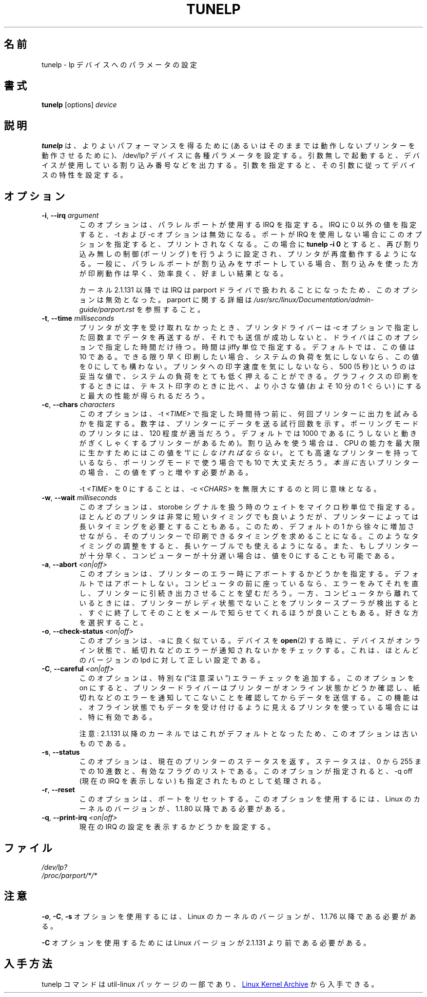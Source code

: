 .\" Copyright (C) 1992-1997 Michael K. Johnson <johnsonm@redhat.com>
.\" Copyright (C) 1998      Andrea Arcangeli   <andrea@e-mind.com>
.\" It may be distributed under the terms of the GNU General Public License,
.\" version 2, or any higher version.  See section COPYING of the GNU General
.\" Public license for conditions under which this file may be redistributed.
.\"
.\" Japanese Version Copyright (c) 1997 Koso Fukuba
.\"         all rights reserved.
.\" Translated Mon Jan 27 12:00:00 JST 1997
.\"         by Koso Fukuba <koso@ga2.so-net.or.jp>
.\" Updated Thu Mar 16 JST 2000 by Kentaro Shirakata <argrath@yo.rim.or.jp>
.\" Updated Thu May 10 JST 2005 by Kentaro Shirakata <argrath@yo.rim.or.jp>
.\" Updated & Modified Sat Apr  4 00:59:53 JST 2020
.\"         by Yuichi SATO <ysato444@ybb.ne.jp>
.\" Updated & Modified Thu Feb  4 22:46:57 JST 2021 by Yuichi SATO
.\"
.TH TUNELP 8 "October 2011" "util-linux" "System Administration"
.\"O .SH NAME
.SH 名前
.\"O tunelp \- set various parameters for the lp device
tunelp \- lp デバイスへのパラメータの設定
.\"O .SH SYNOPSIS
.SH 書式
.B tunelp
[options]
.I device
.\"O .SH DESCRIPTION
.SH 説明
.\"O \fBtunelp\fP sets several parameters for the /dev/lp\fI?\fP devices, for
.\"O better performance (or for any performance at all, if your printer won't work
.\"O without it...) Without parameters, it tells whether the device is using
.\"O interrupts, and if so, which one.  With parameters, it sets the device
.\"O characteristics accordingly.
\fBtunelp\fP は、よりよいパフォーマンスを得るために
(あるいはそのままでは動作しないプリンターを動作させるために)、
/dev/lp\fI?\fP デバイスに各種パラメータを設定する。
引数無しで起動すると、デバイスが使用している割り込み番号などを出力する。
引数を指定すると、その引数に従ってデバイスの特性を設定する。
.\"O .SH OPTIONS
.SH オプション
.TP
\fB\-i\fR, \fB\-\-irq\fR \fIargument\fR
.\"O specifies the IRQ to use for the parallel port in question.  If this is set
.\"O to something non-zero, \-t and \-c have no effect.  If your port does not use
.\"O interrupts, this option will make printing stop.  
このオプションは、パラレルポートが使用する IRQ を指定する。
IRQ に 0 以外の値を指定すると、\-t および \-c オプションは無効になる。
ポートが IRQ を使用しない場合にこのオプションを指定すると、
プリントされなくなる。
.\"O The command
.\"O .B tunelp \-i 0
.\"O restores non-interrupt driven (polling) action, and your printer should work
.\"O again.  If your parallel port does support interrupts, interrupt-driven
.\"O printing should be somewhat faster and efficient, and will probably be
.\"O desirable.
この場合に
.\"nakano: 原文にはないですが
.B tunelp \-i 0
とすると、再び割り込み無しの制御 (ポーリング) を行うように設定され、
プリンタが再度動作するようになる。
一般に、パラレルポートが割り込みをサポートしている場合、
割り込みを使った方が印刷動作は早く、効率良く、好ましい結果となる。
.IP
.\"O NOTE: This option will have no effect with kernel 2.1.131 or later since the
.\"O irq is handled by the parport driver.  You can change the parport irq for
.\"O example via
.\"O .IR /proc/parport/*/irq .
カーネル 2.1.131 以降では IRQ は parport ドライバで扱われることになったため、
このオプションは無効となった。
.\"O Read
.\"O .I /usr/src/linux/Documentation/admin-guide/parport.rst
.\"O for more details on parport.
parport に関する詳細は
.I /usr/src/linux/Documentation/admin-guide/parport.rst
を参照すること。
.TP
\fB\-t\fR, \fB\-\-time\fR \fImilliseconds\fR
.\"O is the amount of time in jiffies that the driver waits if the printer doesn't
.\"O take a character for the number of tries dictated by the \-c parameter.  10
.\"O is the default value.  If you want fastest possible printing, and don't care
.\"O about system load, you may set this to 0.  If you don't care how fast your
.\"O printer goes, or are printing text on a slow printer with a buffer, then 500
.\"O (5 seconds) should be fine, and will give you very low system load.  This
.\"O value generally should be lower for printing graphics than text, by a factor
.\"O of approximately 10, for best performance.
プリンタが文字を受け取れなかったとき、
プリンタドライバーは \-c オプションで指定した回数までデータを再送するが、
それでも送信が成功しないと、ドライバはこのオプションで指定した
時間だけ待つ。
時間は jiffy 単位で指定する。デフォルトでは、この値は 
10 である。できる限り早く印刷したい場合、システムの負荷を
気にしないなら、この値を 0 にしても構わない。
プリンタへの印字速度を気にしないなら、500 (5 秒)というのは妥当な値で、
システムの負荷をとても低く押えることができる。
グラフィクスの印刷をするときには、
テキスト印字のときに比べ、より小さな値 (およそ 10 分の 1 ぐらい)
にすると最大の性能が得られるだろう。
.TP
\fB\-c\fR, \fB\-\-chars\fR \fIcharacters\fR
.\"O is the number of times to try to output a character to the printer before
.\"O sleeping for \-t \fITIME\fP.  It is the number of times around a loop that
.\"O tries to send a character to the printer.  120 appears to be a good value for
.\"O most printers in polling mode.  1000 is the default, because there are some
.\"O printers that become jerky otherwise, but you \fImust\fP set this to `1' to
.\"O handle the maximal CPU efficiency if you are using interrupts.  If you have a
.\"O very fast printer, a value of 10 might make more sense even if in polling
.\"O mode.  If you have a \fIreally\fP old printer, you can increase this further.
このオプションは、\-t \fI<TIME>\fP で指定した時間待つ前に、
何回プリンターに出力を試みるかを指定する。
数字は、プリンターにデータを送る試行回数を示す。
ポーリングモードのプリンタには、120 程度が適当だろう。
デフォルトでは 1000 である
(こうしないと動きがぎくしゃくするプリンターがあるため)。
割り込みを使う場合は、 CPU の能力を最大限に生かすためには
この値を `1' に \fIしなければならない\fP。
とても高速なプリンターを持っているなら、
ポーリングモードで使う場合でも 10 で大丈夫だろう。
\fI本当に\fP古いプリンターの場合、この値をずっと増やす必要がある。
.IP
.\"O Setting \-t \fITIME\fP to 0 is equivalent to setting \-c \fICHARS\fP to
.\"O infinity.
\-t \fI<TIME>\fP を 0 にすることは、 \-c \fI<CHARS>\fP を無限大にするのと
同じ意味となる。
.TP
\fB\-w\fR, \fB\-\-wait\fR \fImilliseconds\fR
.\"O is the number of usec we wait while playing with the strobe signal.  While
.\"O most printers appear to be able to deal with an extremely short strobe, some
.\"O printers demand a longer one.  Increasing this from the default 1 may make it
.\"O possible to print with those printers.  This may also make it possible to use
.\"O longer cables.  It's also possible to decrease this value to 0 if your
.\"O printer is fast enough or your machine is slow enough.
このオプションは、storobe シグナルを扱う時のウェイトを
マイクロ秒単位で指定する。
ほとんどのプリンタは非常に短いタイミングでも良いようだが、
プリンターによっては長いタイミングを必要とすることもある。
このため、デフォルトの 1 から徐々に増加させながら、そのプリンター
で印刷できるタイミングを求めることになる。このようなタイミングの
調整をすると、長いケーブルでも使えるようになる。
また、もしプリンターが十分早く、コンピューターが十分遅い場合は、
値を 0 にすることも可能である。
.TP
\fB\-a\fR, \fB\-\-abort\fR \fI<on|off>\fR
.\"O This is whether to abort on printer error - the default is not to.  If you
.\"O are sitting at your computer, you probably want to be able to see an error
.\"O and fix it, and have the printer go on printing.  On the other hand, if you
.\"O aren't, you might rather that your printer spooler find out that the printer
.\"O isn't ready, quit trying, and send you mail about it.  The choice is yours.
このオプションは、プリンターのエラー時にアボートするかどうかを
指定する。
デフォルトではアボートしない。コンピュータの前に座っているなら、
エラーをみてそれを直し、プリンターに引続き出力させることを
望むだろう。
一方、コンピュータから離れているときには、
プリンターがレディ状態でないことをプリンタースプーラが検出すると、
すぐに終了してそのことをメールで知らせてくれるほうが良いこともある。
好きな方を選択すること。
.TP
\fB\-o\fR, \fB\-\-check\-status\fR \fI<on|off>\fR
.\"O This option is much like \-a.  It makes any
.\"O .BR open (2)
.\"O of this device check to see that the device is on-line and not reporting any
.\"O out of paper or other errors.  This is the correct setting for most versions
.\"O of lpd.
このオプションは、\-a に良く似ている。デバイスを
.BR open (2)
する時に、デバイスがオンライン状態で、
紙切れなどのエラーが通知されないかをチェックする。
これは、ほとんどのバージョンの lpd に対して正しい設定である。
.TP
\fB\-C\fR, \fB\-\-careful\fR \fI<on|off>\fR
.\"O This option adds extra ("careful") error checking.  When this option is on,
.\"O the printer driver will ensure that the printer is on-line and not reporting
.\"O any out of paper or other errors before sending data.  This is particularly
.\"O useful for printers that normally appear to accept data when turned off.
このオプションは、特別な ("注意深い") エラーチェックを追加する。
このオプションを on にすると、プリンタードライバーはプリンターが
オンライン状態かどうか確認し、紙切れなどのエラーを通知してこない
ことを確認してからデータを送信する。
この機能は、オフライン状態でもデータを受け付けるように
見えるプリンタを使っている場合には、特に有効である。
.IP
.\"O NOTE: This option is obsolete because it's the default in 2.1.131 kernel or
.\"O later.
注意: 2.1.131 以降のカーネルではこれがデフォルトとなったため、
このオプションは古いものである。
.TP
\fB\-s\fR, \fB\-\-status\fR
.\"O This option returns the current printer status, both as a decimal number from
.\"O 0..255, and as a list of active flags.  When this option is specified, \-q
.\"O off, turning off the display of the current IRQ, is implied.
このオプションは、現在のプリンターのステータスを返す。
ステータスは、0 から 255 までの 10 進数と、有効なフラグのリストである。
このオプションが指定されると、\-q off (現在の IRQ を表示しない) も
指定されたものとして処理される。
.TP
\fB\-r\fR, \fB\-\-reset\fR
.\"O This option resets the port.  It requires a Linux kernel version of 1.1.80 or
.\"O later.
このオプションは、ポートをリセットする。
このオプションを使用するには、
Linux の カーネルのバージョンが、1.1.80 以降である必要がある。
.TP
\fB\-q\fR, \fB\-\-print\-irq\fR \fI<on|off>\fR
.\"O This option sets printing the display of the current IRQ setting.
現在の IRQ の設定を表示するかどうかを設定する。
.\"O .SH FILES
.SH ファイル
.I /dev/lp?
.br
.I /proc/parport/*/*
.\"O .SH NOTES
.SH 注意
.\"O .BR \-o ,
.\"O .BR \-C ,
.\"O and
.\"O .B \-s
.\"O all require a Linux kernel version of 1.1.76 or later.
.BR \-o ,
.BR \-C ,
.B \-s
オプションを使用するには、Linux のカーネルのバージョンが、
1.1.76 以降である必要がある。
.PP
.\"O .B \-C
.\"O requires a Linux version prior to 2.1.131.
.B \-C
オプションを使用するためには Linux バージョンが 2.1.131 より前である必要がある。
.\"O .SH AVAILABILITY
.SH 入手方法
.\"O The tunelp  command is part of the util-linux package and is available from
.\"O .UR https://\:www.kernel.org\:/pub\:/linux\:/utils\:/util-linux/
.\"O Linux Kernel Archive
.\"O .UE .
tunelp  コマンドは util-linux パッケージの一部であり、
.UR https://\:www.kernel.org\:/pub\:/linux\:/utils\:/util-linux/
Linux Kernel Archive
.UE
から入手できる。
